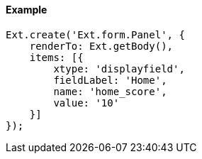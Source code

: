==== Example

[source, javascript]
----
Ext.create('Ext.form.Panel', {
    renderTo: Ext.getBody(),
    items: [{
        xtype: 'displayfield',
        fieldLabel: 'Home',
        name: 'home_score',
        value: '10'
    }]
});
----